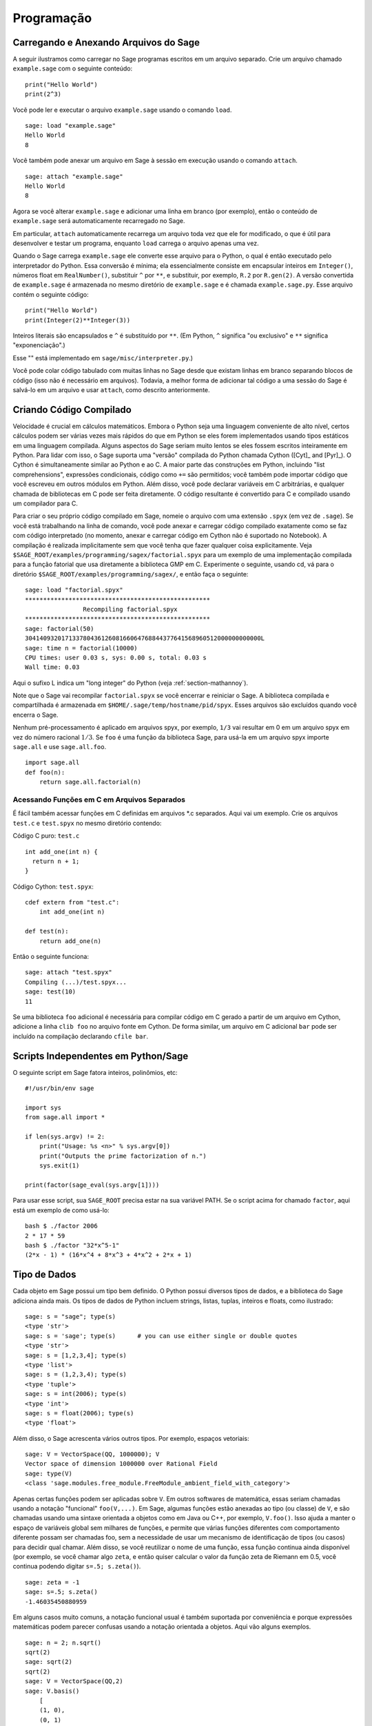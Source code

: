 ***********
Programação
***********

.. _section-loadattach:

Carregando e Anexando Arquivos do Sage
======================================

A seguir ilustramos como carregar no Sage programas escritos em um
arquivo separado. Crie um arquivo chamado ``example.sage`` com o
seguinte conteúdo:

.. skip

::

    print("Hello World")
    print(2^3)

Você pode ler e executar o arquivo ``example.sage`` usando o comando
``load``.

.. skip

::

    sage: load "example.sage"
    Hello World
    8

Você também pode anexar um arquivo em Sage à sessão em execução usando
o comando ``attach``.

.. skip

::

    sage: attach "example.sage"
    Hello World
    8

Agora se você alterar ``example.sage`` e adicionar uma linha em branco
(por exemplo), então o conteúdo de ``example.sage`` será
automaticamente recarregado no Sage.

Em particular, ``attach`` automaticamente recarrega um arquivo toda
vez que ele for modificado, o que é útil para desenvolver e testar um
programa, enquanto ``load`` carrega o arquivo apenas uma vez.

Quando o Sage carrega ``example.sage`` ele converte esse arquivo para
o Python, o qual é então executado pelo interpretador do Python. Essa
conversão é mínima; ela essencialmente consiste em encapsular inteiros
em ``Integer()``, números float em ``RealNumber()``, substituir ``^``
por ``**``, e substituir, por exemplo, ``R.2`` por ``R.gen(2)``. A
versão convertida de ``example.sage`` é armazenada no mesmo diretório
de ``example.sage`` e é chamada ``example.sage.py``. Esse arquivo
contém o seguinte código:

::

    print("Hello World")
    print(Integer(2)**Integer(3))

Inteiros literais são encapsulados e ``^`` é substituído por ``**``.
(Em Python, ``^`` significa "ou exclusivo" e ``**`` significa
"exponenciação".)

Esse "" está implementado em ``sage/misc/interpreter.py``.)

Você pode colar código tabulado com muitas linhas no Sage desde que
existam linhas em branco separando blocos de código (isso não é
necessário em arquivos). Todavia, a melhor forma de adicionar tal
código a uma sessão do Sage é salvá-lo em um arquivo e usar
``attach``, como descrito anteriormente.


.. _section-compile:

Criando Código Compilado
========================

Velocidade é crucial em cálculos matemáticos. Embora o Python seja uma
linguagem conveniente de alto nível, certos cálculos podem ser várias
vezes mais rápidos do que em Python se eles forem implementados usando
tipos estáticos em uma linguagem compilada. Alguns aspectos do Sage
seriam muito lentos se eles fossem escritos inteiramente em Python.
Para lidar com isso, o Sage suporta uma "versão" compilada do Python
chamada Cython ([Cyt]_ and [Pyr]_). O Cython é simultaneamente similar
ao Python e ao C. A maior parte das construções em Python, incluindo
"list comprehensions", expressões condicionais, código como ``+=`` são
permitidos; você também pode importar código que você escreveu em
outros módulos em Python. Além disso, você pode declarar variáveis em
C arbitrárias, e qualquer chamada de bibliotecas em C pode ser feita
diretamente. O código resultante é convertido para C e compilado
usando um compilador para C.

Para criar o seu próprio código compilado em Sage, nomeie o arquivo
com uma extensão ``.spyx`` (em vez de ``.sage``). Se você está
trabalhando na linha de comando, você pode anexar e carregar código
compilado exatamente como se faz com código interpretado (no momento,
anexar e carregar código em Cython não é suportado no Notebook). A
compilação é realizada implicitamente sem que você tenha que fazer
qualquer coisa explicitamente. Veja
``$SAGE_ROOT/examples/programming/sagex/factorial.spyx`` para um
exemplo de uma implementação compilada para a função fatorial que usa
diretamente a biblioteca GMP em C. Experimente o seguinte, usando cd,
vá para o diretório ``$SAGE_ROOT/examples/programming/sagex/``, e
então faça o seguinte:

.. skip

::

    sage: load "factorial.spyx"
    ***************************************************
                    Recompiling factorial.spyx
    ***************************************************
    sage: factorial(50)
    30414093201713378043612608166064768844377641568960512000000000000L
    sage: time n = factorial(10000)
    CPU times: user 0.03 s, sys: 0.00 s, total: 0.03 s
    Wall time: 0.03

Aqui o sufixo L indica um "long integer" do Python (veja
:ref:`section-mathannoy`).

Note que o Sage vai recompilar ``factorial.spyx`` se você encerrar e
reiniciar o Sage. A biblioteca compilada e compartilhada é armazenada
em ``$HOME/.sage/temp/hostname/pid/spyx``. Esses arquivos são
excluídos quando você encerra o Sage.

Nenhum pré-processamento é aplicado em arquivos spyx, por exemplo,
``1/3`` vai resultar em 0 em um arquivo spyx em vez do número racional
:math:`1/3`. Se ``foo`` é uma função da biblioteca Sage, para usá-la
em um arquivo spyx importe ``sage.all`` e use ``sage.all.foo``.

::

    import sage.all
    def foo(n):
        return sage.all.factorial(n)

Acessando Funções em C em Arquivos Separados
--------------------------------------------

É fácil também acessar funções em C definidas em arquivos \*.c
separados. Aqui vai um exemplo. Crie os arquivos ``test.c`` e
``test.spyx`` no mesmo diretório contendo:

Código C puro: ``test.c``

::

    int add_one(int n) {
      return n + 1;
    }

Código Cython: ``test.spyx``:

::

    cdef extern from "test.c":
        int add_one(int n)
    
    def test(n):
        return add_one(n)

Então o seguinte funciona:

.. skip

::

    sage: attach "test.spyx"
    Compiling (...)/test.spyx...
    sage: test(10)
    11

Se uma biblioteca ``foo`` adicional é necessária para compilar código
em C gerado a partir de um arquivo em Cython, adicione a linha ``clib
foo`` no arquivo fonte em Cython. De forma similar, um arquivo em C
adicional ``bar`` pode ser incluído na compilação declarando ``cfile
bar``.

.. _section-standalone:

Scripts Independentes em Python/Sage
====================================

O seguinte script em Sage fatora inteiros, polinômios, etc:

::

    #!/usr/bin/env sage
    
    import sys
    from sage.all import *
    
    if len(sys.argv) != 2:
        print("Usage: %s <n>" % sys.argv[0])
        print("Outputs the prime factorization of n.")
        sys.exit(1)
    
    print(factor(sage_eval(sys.argv[1])))

Para usar esse script, sua ``SAGE_ROOT`` precisa estar na sua variável
PATH. Se o script acima for chamado ``factor``, aqui está um exemplo
de como usá-lo:

::

    bash $ ./factor 2006
    2 * 17 * 59
    bash $ ./factor "32*x^5-1"
    (2*x - 1) * (16*x^4 + 8*x^3 + 4*x^2 + 2*x + 1)

Tipo de Dados
=============

Cada objeto em Sage possui um tipo bem definido. O Python possui
diversos tipos de dados, e a biblioteca do Sage adiciona ainda mais.
Os tipos de dados de Python incluem strings, listas, tuplas, inteiros
e floats, como ilustrado:

::

    sage: s = "sage"; type(s)
    <type 'str'>
    sage: s = 'sage'; type(s)      # you can use either single or double quotes
    <type 'str'>
    sage: s = [1,2,3,4]; type(s)
    <type 'list'>
    sage: s = (1,2,3,4); type(s)
    <type 'tuple'>
    sage: s = int(2006); type(s)
    <type 'int'>
    sage: s = float(2006); type(s)
    <type 'float'>

Além disso, o Sage acrescenta vários outros tipos. Por exemplo,
espaços vetoriais:

::

    sage: V = VectorSpace(QQ, 1000000); V
    Vector space of dimension 1000000 over Rational Field
    sage: type(V)
    <class 'sage.modules.free_module.FreeModule_ambient_field_with_category'>

Apenas certas funções podem ser aplicadas sobre ``V``. Em outros
softwares de matemática, essas seriam chamadas usando a notação
"funcional" ``foo(V,...)``. Em Sage, algumas funções estão anexadas ao
tipo (ou classe) de ``V``, e são chamadas usando uma sintaxe orientada
a objetos como em Java ou C++, por exemplo, ``V.foo()``. Isso ajuda a
manter o espaço de variáveis global sem milhares de funções, e permite
que várias funções diferentes com comportamento diferente possam ser
chamadas foo, sem a necessidade de usar um mecanismo de identificação
de tipos (ou casos) para decidir qual chamar. Além disso, se você
reutilizar o nome de uma função, essa função continua ainda disponível
(por exemplo, se você chamar algo ``zeta``, e então quiser calcular o
valor da função zeta de Riemann em 0.5, você continua podendo digitar
``s=.5; s.zeta()``).

::

    sage: zeta = -1
    sage: s=.5; s.zeta()     
    -1.46035450880959

Em alguns casos muito comuns, a notação funcional usual é também
suportada por conveniência e porque expressões matemáticas podem
parecer confusas usando a notação orientada a objetos. Aqui vão alguns
exemplos.

::

    sage: n = 2; n.sqrt()
    sqrt(2)
    sage: sqrt(2)
    sqrt(2)
    sage: V = VectorSpace(QQ,2)
    sage: V.basis()
        [
        (1, 0),
        (0, 1)
        ]
    sage: basis(V)
        [
        (1, 0),
        (0, 1)
        ]
    sage: M = MatrixSpace(GF(7), 2); M
    Full MatrixSpace of 2 by 2 dense matrices over Finite Field of size 7
    sage: A = M([1,2,3,4]); A
    [1 2]
    [3 4]
    sage: A.charpoly('x')
    x^2 + 2*x + 5
    sage: charpoly(A, 'x')
    x^2 + 2*x + 5

Para listar todas as funções para :math:`A`, use completamento tab.
Simplesmente digite ``A.``, então tecle ``[tab]`` no seu teclado, como
descrito em :ref:`section-tabcompletion`.

Listas, Tuplas e Sequências
===========================

O tipo de dados lista armazena elementos de um tipo arbitrário. Como
em C, C++, etc. (mas diferentemente da maioria dos sistemas de álgebra
computacional), os elementos da lista são indexados a partir do
:math:`0`:

::

    sage: v = [2, 3, 5, 'x', SymmetricGroup(3)]; v
    [2, 3, 5, 'x', Symmetric group of order 3! as a permutation group]
    sage: type(v)
    <type 'list'>
    sage: v[0]
    2
    sage: v[2]
    5

(Quando se indexa uma lista, é permitido que o índice não seja um int
do Python!) Um Inteiro do Sage (ou Racional, ou qualquer objeto que
possua um método ``__index__``) também ira funcionar.

::

    sage: v = [1,2,3]
    sage: v[2]
    3
    sage: n = 2      # SAGE Integer
    sage: v[n]       # Perfectly OK!
    3
    sage: v[int(n)]  # Also OK.
    3

A função ``range`` cria uma lista de int's do Python (não Inteiros do
Sage):

::

    sage: range(1, 15)
    [1, 2, 3, 4, 5, 6, 7, 8, 9, 10, 11, 12, 13, 14]

Isso é útil quando se usa "list comprehensions" para construir listas:

::

    sage: L = [factor(n) for n in range(1, 15)]
    sage: L
    [1, 2, 3, 2^2, 5, 2 * 3, 7, 2^3, 3^2, 2 * 5, 11, 2^2 * 3, 13, 2 * 7]
    sage: L[12]
    13
    sage: type(L[12])
    <class 'sage.structure.factorization_integer.IntegerFactorization'>
    sage: [factor(n) for n in range(1, 15) if is_odd(n)]
    [1, 3, 5, 7, 3^2, 11, 13]

Para mais sobre como criar listas usando "list comprehensions", veja
[PyT]_.

Fatiamento de lista (list slicing) é um recurso fantástico. Se ``L`` é
uma lista, então ``L[m:n]`` retorna uma sub-lista de ``L`` obtida
começando do :math:`m`-ésimo elemento e terminando no
:math:`(n-1)`-ésimo elemento, como ilustrado abaixo.

::

    sage: L = [factor(n) for n in range(1, 20)]
    sage: L[4:9]
    [5, 2 * 3, 7, 2^3, 3^2]
    sage: L[:4]
    [1, 2, 3, 2^2]
    sage: L[14:4]
    []
    sage: L[14:]
    [3 * 5, 2^4, 17, 2 * 3^2, 19]

Tuplas são semelhantes à listas, exceto que elas são imutáveis: uma
vez criadas elas não podem ser alteradas.

::

    sage: v = (1,2,3,4); v
    (1, 2, 3, 4)
    sage: type(v)
    <type 'tuple'>
    sage: v[1] = 5
    Traceback (most recent call last):
    ...   
    TypeError: 'tuple' object does not support item assignment

Sequências são um terceiro tipo de dados do Sage semelhante a listas.
Diferentemente de listas e tuplas, Sequence não é um tipo de dados
nativo do Python. Por definição, uma sequência é mutável, mas usando o
método ``set_immutable`` da classe ``Sequence`` elas podem ser feitas
imutáveis, como mostra o exemplo a seguir. Todos os elementos da
sequência possuem um parente comum, chamado o universo da sequência.

::

    sage: v = Sequence([1,2,3,4/5])
    sage: v
    [1, 2, 3, 4/5]
    sage: type(v)
    <class 'sage.structure.sequence.Sequence_generic'>
    sage: type(v[1])
    <type 'sage.rings.rational.Rational'>
    sage: v.universe()
    Rational Field
    sage: v.is_immutable()
    False
    sage: v.set_immutable()
    sage: v[0] = 3
    Traceback (most recent call last):
    ...
    ValueError: object is immutable; please change a copy instead.

Sequências são derivadas de listas e podem ser usadas em qualquer
lugar que listas são usadas.

::

    sage: v = Sequence([1,2,3,4/5])
    sage: isinstance(v, list)
    True
    sage: list(v)
    [1, 2, 3, 4/5]
    sage: type(list(v))
    <type 'list'>

Como um outro exemplo, bases para espaços vetoriais são sequências
imutáveis, pois é importante que elas não sejam modificadas.

::

    sage: V = QQ^3; B = V.basis(); B
    [
    (1, 0, 0),
    (0, 1, 0),
    (0, 0, 1)
    ]
    sage: type(B)
    <class 'sage.structure.sequence.Sequence_generic'>
    sage: B[0] = B[1]
    Traceback (most recent call last):
    ...
    ValueError: object is immutable; please change a copy instead.
    sage: B.universe()
    Vector space of dimension 3 over Rational Field

Dicionários
===========

Um dicionário (também chamado as vezes de lista associativa ou "hash
table") é um mapeamento de objetos em objetos arbitrários. (Exemplos
de objetos que admitem uma lista associativa são strings e números;
veja a documentação Python em https://docs.python.org/3/tutorial/index.html
para detalhes).

::

    sage: d = {1:5, 'sage':17, ZZ:GF(7)}
    sage: type(d)
    <type 'dict'>
    sage: d.keys()
     [1, 'sage', Integer Ring]
    sage: d['sage']
    17
    sage: d[ZZ]
    Finite Field of size 7
    sage: d[1]
    5

A terceira chave (key) ilustra como os índices de um dicionário podem
ser complicados, por exemplo, um anel de inteiros.

Você pode transformar o dicionário acima em uma lista com os mesmos
dados:

.. link

::

    sage: d.items()
    [(1, 5), ('sage', 17), (Integer Ring, Finite Field of size 7)]

É comum iterar sobre os pares em um dicionário:

:: 

    sage: d = {2:4, 3:9, 4:16}
    sage: [a*b for a, b in d.iteritems()]
    [8, 27, 64]

Um dicionário não possui ordem, como o exemplo acima mostra.

Conjuntos
=========

O Python possui um tipo de conjuntos (set) nativo. O principal recurso
que ele oferece é a rápida verificação se um objeto está ou não em um
conjunto, juntamente com as operações comuns em conjuntos.

::

    sage: X = set([1,19,'a']);   Y = set([1,1,1, 2/3])
    sage: X   # random
    {1, 19, 'a'}
    sage: Y   # random
    {2/3, 1}
    sage: 'a' in X
    True
    sage: 'a' in Y
    False
    sage: X.intersection(Y)
    {1}

O Sage também possui o seu próprio tipo de dados para conjuntos que é
(em alguns casos) implementado usando o tipo nativo do Python, mas
possuir algumas funcionalidades adicionais. Crie um conjunto em Sage
usando ``Set(...)``. Por exemplo,

::

    sage: X = Set([1,19,'a']);   Y = Set([1,1,1, 2/3])
    sage: X   # random
    {'a', 1, 19}
    sage: Y   # random
    {1, 2/3}
    sage: X.intersection(Y)
    {1}
    sage: print(latex(Y))
    \left\{1, \frac{2}{3}\right\}
    sage: Set(ZZ)
    Set of elements of Integer Ring

Iteradores
==========

Iteradores foram adicionados recentemente ao Python e são
particularmente úteis em aplicações matemáticas. Aqui estão vários
exemplos; veja [PyT]_ para mais detalhes. Vamos criar um iterador
sobre o quadrados dos números inteiros até :math:`10000000`.

::

    sage: v = (n^2 for n in xrange(10000000))
    sage: next(v)
    0
    sage: next(v)
    1
    sage: next(v)
    4

Criamos agora um iterador sobre os primos da forma :math:`4p+1` com
:math:`p` também primo, e observamos os primeiros valores.

::

    sage: w = (4*p + 1 for p in Primes() if is_prime(4*p+1))
    sage: w         # in the next line, 0xb0853d6c is a random 0x number
    <generator object at 0xb0853d6c>
    sage: next(w)
    13
    sage: next(w)
    29
    sage: next(w)
    53

Certos anéis, por exemplo, corpos finitos e os inteiros possuem
iteradores associados a eles:

::

    sage: [x for x in GF(7)]
    [0, 1, 2, 3, 4, 5, 6]
    sage: W = ((x,y) for x in ZZ for y in ZZ)
    sage: next(W)
    (0, 0)
    sage: next(W)
    (0, 1)
    sage: next(W)
    (0, -1)

Laços, Funções, Enunciados de Controle e Comparações
====================================================

Nós já vimos alguns exemplos de alguns usos comuns de laços (loops)
``for``. Em Python, um laço ``for`` possui uma estrutura tabulada, tal
como

::

    >>> for i in range(5):
    ...      print(i)       
    ...
    0
    1
    2
    3
    4

Note que os dois pontos no final do enunciado (não existe "do" ou "od"
como no GAP ou Maple), e a identação antes dos comandos dentro do
laço, isto é, ``print(i)``. A tabulação é importante. No Sage, a
tabulação é automaticamente adicionada quando você digita ``enter``
após ":", como ilustrado abaixo.

::

    sage: for i in range(5):
    ....:     print(i)  # now hit enter twice
    0
    1
    2
    3
    4

O símbolo ``=`` é usado para atribuição.
O símbolo ``==`` é usado para verificar igualdade:

::

    sage: for i in range(15):
    ....:     if gcd(i,15) == 1:
    ....:         print(i)
    1
    2
    4
    7
    8
    11
    13
    14

Tenha em mente como a tabulação determina a estrutura de blocos para
enunciados ``if``, ``for``, e ``while``:

::

    sage: def legendre(a,p):
    ....:     is_sqr_modp=-1
    ....:     for i in range(p):
    ....:         if a % p == i^2 % p:
    ....:             is_sqr_modp=1
    ....:     return is_sqr_modp
             
    sage: legendre(2,7)
    1
    sage: legendre(3,7)
    -1

Obviamente essa não é uma implementação eficiente do símbolo de
Legendre! O objetivo é ilustrar vários aspectos da programação em
Python/Sage. A função {kronecker}, que já vem com o Sage, calcula o
símbolo de Legendre eficientemente usando uma biblioteca em C do PARI.

Finalmente, observamos que comparações, tais como ``==``, ``!=``,
``<=``, ``>=``, ``>``, ``<``, entre números irão automaticamente
converter ambos os números para o mesmo tipo, se possível:

::

    sage: 2 < 3.1; 3.1 <= 1
    True
    False
    sage: 2/3 < 3/2;   3/2 < 3/1
    True
    True

Quase todos pares de objetos podem ser comparados; não se supõe que os
objetos estejam equipados com uma ordem total.

::

    sage: 2 < CC(3.1,1)
    True
    sage: 5 < VectorSpace(QQ,3)   # output can be somewhat random
    True

Use bool para desigualdades simbólicas:

::

    sage: x < x + 1
    x < x + 1
    sage: bool(x < x + 1)
    True

Quando se compara objetos de tipos diferentes no Sage, na maior parte
dos casos o Sage tenta encontrar uma coação canônica para ambos os
objetos em um parente comum (veja :ref:`section-coercion` para mais
detalhes). Se isso for bem sucedido, a comparação é realizada entre os
objetos que foram coagidos; se não for bem sucedido, os objetos são
considerados diferentes. Para testar se duas variáveis fazem
referência ao mesmo objeto use ``is``. Como se vê no próximo exemplo,
o int ``1`` do Python é único, mas o Inteiro ``1`` do Sage não é.

::

    sage: 1 is 2/2
    False
    sage: int(1) is int(2)/int(2)  # optional - python2
    True
    sage: 1 is 1
    False
    sage: 1 == 2/2
    True

Nas duas linhas seguintes, a primeira igualdade é falsa (``False``)
porque não existe um morfismo canônico :math:`QQ\to \GF{5}`, logo
não há uma forma de comparar o :math:`1` em :math:`\GF{5}` com o
:math:`1 \in \QQ`. Em contraste, existe um mapa canônico entre
:math:`\ZZ \to \GF{5}`, logo a segunda comparação é verdadeira
(``True``)

::

    sage: GF(5)(1) == QQ(1); QQ(1) == GF(5)(1)
    False
    False
    sage: GF(5)(1) == ZZ(1); ZZ(1) == GF(5)(1)
    True
    True
    sage: ZZ(1) == QQ(1)
    True

ATENÇÃO: Comparação no Sage é mais restritiva do que no Magma, o qual
declara :math:`1 \in \GF{5}` igual a :math:`1 \in \QQ`.

::

    sage: magma('GF(5)!1 eq Rationals()!1')            # optional magma required
    true

Otimização (Profiling)
======================

Autor desta seção: Martin Albrecht (https://martinralbrecht.wordpress.com/)

    "Premature optimization is the root of all evil." - Donald Knuth

As vezes é útil procurar por gargalos em programas para entender quais
partes gastam maior tempo computacional; isso pode dar uma boa ideia
sobre quais partes otimizar. Python e portanto Sage fornecem várias
opções de "profiling" (esse é o nome que se dá ao processo de
otimização).

O mais simples de usar é o comando ``prun`` na linha de comando
interativa. Ele retorna um sumário sobre o tempo computacional
utilizado por cada função. Para analisar (a atualmente lenta! -- na
versão 1.0) multiplicação de matrizes sobre corpos finitos, por
exemplo, faça o seguinte:

::

    sage: k,a = GF(2**8, 'a').objgen()
    sage: A = Matrix(k,10,10,[k.random_element() for _ in range(10*10)])

.. skip

::

    sage: %prun B = A*A
           32893 function calls in 1.100 CPU seconds
    
    Ordered by: internal time
    
    ncalls tottime percall cumtime percall filename:lineno(function)
     12127  0.160   0.000   0.160  0.000 :0(isinstance)
      2000  0.150   0.000   0.280  0.000 matrix.py:2235(__getitem__)
      1000  0.120   0.000   0.370  0.000 finite_field_element.py:392(__mul__)
      1903  0.120   0.000   0.200  0.000 finite_field_element.py:47(__init__)
      1900  0.090   0.000   0.220  0.000 finite_field_element.py:376(__compat)
       900  0.080   0.000   0.260  0.000 finite_field_element.py:380(__add__)
         1  0.070   0.070   1.100  1.100 matrix.py:864(__mul__)
      2105  0.070   0.000   0.070  0.000 matrix.py:282(ncols)
      ...

Aqui ``ncalls`` é o números de chamadas, ``tottime`` é o tempo total
gasto por uma determinada função (excluíndo o tempo gasto em chamadas
de subfunções), ``percall`` é o quociente de ``tottime`` dividido por
``ncalls``. ``cumtime`` é o tempo total gasto nessa e em todas as
subfunções (isto é, desde o início até o término da execução da
função), ``percall`` é o quociente de ``cumtime`` dividido pelas
chamadas primitivas, e ``filename:lineno(function)`` fornece os dados
respectivos para cada função. A regra prática aqui é: Quanto mais no
topo uma função aparece nessa lista, mais custo computacional ela
acarreta. Logo é mais interessante para ser optimizada.

Como usual, ``prun?`` fornece detalhes sobre como usar o "profiler" e
como entender a saída de dados.

A saída de dados pode ser escrita em um objeto para permitir uma
análise mais detalhada:

.. skip

::

    sage: %prun -r A*A
    sage: stats = _
    sage: stats?

Note: digitando ``stats = prun -r A\*A`` obtém-se um erro de sintaxe
porque prun é um comando do IPython, não uma função comum.

Para uma representação gráfica dos dados do "profiling", você pode
usar o "hotspot profiler", um pequeno script chamado
``hotshot2cachetree`` e o programa ``kcachegrind`` (apenas no Unix). O
mesmo exemplo agora com o "hotspot profiler":

.. skip

::

    sage: k,a = GF(2**8, 'a').objgen()
    sage: A = Matrix(k,10,10,[k.random_element() for _ in range(10*10)])
    sage: import hotshot
    sage: filename = "pythongrind.prof"
    sage: prof = hotshot.Profile(filename, lineevents=1)

.. skip

::

    sage: prof.run("A*A")
    <hotshot.Profile instance at 0x414c11ec>
    sage: prof.close()

Isso resulta em um arquivo ``pythongrind.prof`` no diretório de
trabalho atual. Ele pode ser convertido para o formato cachegrind para
visualização.

Em uma linha de comando do sistema, digite

.. skip

::

    hotshot2calltree -o cachegrind.out.42 pythongrind.prof

O arquivo de saída ``cachegrind.out.42`` pode ser examinado com
``kcachegrind``. Note que a convenção de nomes ``cachegrind.out.XX``
precisa ser obedecida.

